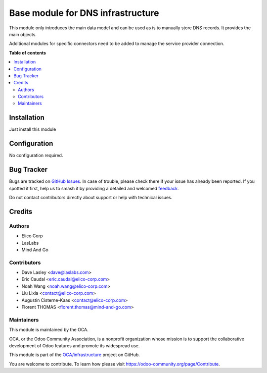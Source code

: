 ==================================
Base module for DNS infrastructure
==================================

.. 
   !!!!!!!!!!!!!!!!!!!!!!!!!!!!!!!!!!!!!!!!!!!!!!!!!!!!
   !! This file is generated by oca-gen-addon-readme !!
   !! changes will be overwritten.                   !!
   !!!!!!!!!!!!!!!!!!!!!!!!!!!!!!!!!!!!!!!!!!!!!!!!!!!!
   !! source digest: sha256:d1fd02bc15b5b3fefcb003c19ccf93ed84a0342a9621e1bd8bafa3c6ce0351b1
   !!!!!!!!!!!!!!!!!!!!!!!!!!!!!!!!!!!!!!!!!!!!!!!!!!!!

.. |badge1| image:: https://img.shields.io/badge/maturity-Beta-yellow.png
    :target: https://odoo-community.org/page/development-status
    :alt: Beta
.. |badge2| image:: https://img.shields.io/badge/licence-AGPL--3-blue.png
    :target: http://www.gnu.org/licenses/agpl-3.0-standalone.html
    :alt: License: AGPL-3
.. |badge3| image:: https://img.shields.io/badge/github-OCA%2Finfrastructure-lightgray.png?logo=github
    :target: https://github.com/OCA/infrastructure/tree/16.0/base_dns_infrastructure
    :alt: OCA/infrastructure
.. |badge4| image:: https://img.shields.io/badge/weblate-Translate%20me-F47D42.png
    :target: https://translation.odoo-community.org/projects/infrastructure-16-0/infrastructure-16-0-base_dns_infrastructure
    :alt: Translate me on Weblate
.. |badge5| image:: https://img.shields.io/badge/runboat-Try%20me-875A7B.png
    :target: https://runboat.odoo-community.org/builds?repo=OCA/infrastructure&target_branch=16.0
    :alt: Try me on Runboat

|badge1| |badge2| |badge3| |badge4| |badge5|


This module only introduces the main data model and can be used as is to
manually store DNS records. It provides the main objects.

Additional modules for specific connectors need to be added to manage the
service provider connection.

**Table of contents**

.. contents::
   :local:

Installation
============

Just install this module

Configuration
=============

No configuration required.

Bug Tracker
===========

Bugs are tracked on `GitHub Issues <https://github.com/OCA/infrastructure/issues>`_.
In case of trouble, please check there if your issue has already been reported.
If you spotted it first, help us to smash it by providing a detailed and welcomed
`feedback <https://github.com/OCA/infrastructure/issues/new?body=module:%20base_dns_infrastructure%0Aversion:%2016.0%0A%0A**Steps%20to%20reproduce**%0A-%20...%0A%0A**Current%20behavior**%0A%0A**Expected%20behavior**>`_.

Do not contact contributors directly about support or help with technical issues.

Credits
=======

Authors
~~~~~~~

* Elico Corp
* LasLabs
* Mind And Go

Contributors
~~~~~~~~~~~~

* Dave Lasley <dave@laslabs.com>
* Eric Caudal <eric.caudal@elico-corp.com>
* Noah Wang <noah.wang@elico-corp.com>
* Liu Lixia <contact@elico-corp.com>
* Augustin Cisterne-Kaas <contact@elico-corp.com>
* Florent THOMAS <florent.thomas@mind-and-go.com>

Maintainers
~~~~~~~~~~~

This module is maintained by the OCA.

.. image:: https://odoo-community.org/logo.png
   :alt: Odoo Community Association
   :target: https://odoo-community.org

OCA, or the Odoo Community Association, is a nonprofit organization whose
mission is to support the collaborative development of Odoo features and
promote its widespread use.

This module is part of the `OCA/infrastructure <https://github.com/OCA/infrastructure/tree/16.0/base_dns_infrastructure>`_ project on GitHub.

You are welcome to contribute. To learn how please visit https://odoo-community.org/page/Contribute.
